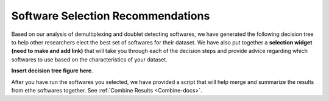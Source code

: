 .. _SoftwareSelection-docs:

Software Selection Recommendations
==================================

Based on our analysis of demultiplexing and doublet detecting softwares, we have generated the following decision tree to help other researchers elect the best set of softwares for their dataset.
We have also put together a **selection widget (need to make and add link)** that will take you through each of the decision steps and provide advice regarding which softwares to use based on the characteristics of your dataset.

**Insert decision tree figure here**.

After you have run the softwares you selected, we have provided a script that will help merge and summarize the results from ethe softwares together.
See :ref:`Combine Results <Combine-docs>`.